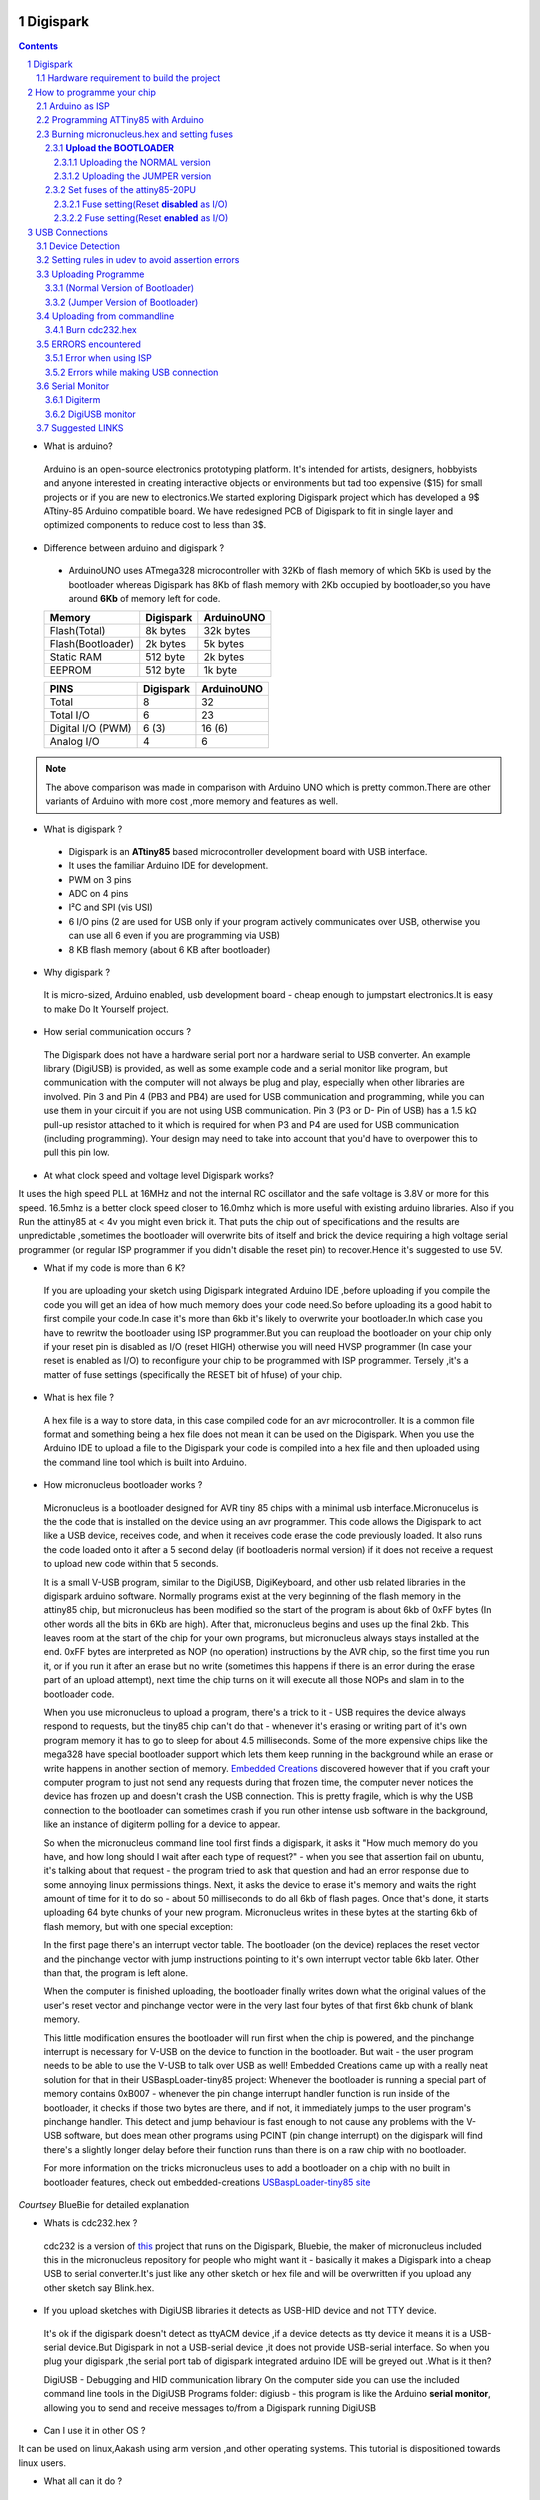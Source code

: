 Digispark
=========

.. contents::

.. section-numbering::

.. raw:: pdf

   PageBreak oneColumn

.. footer::
   
  
   Aakash Project, IIT Bombay 


* What is arduino?

 Arduino is an open-source electronics prototyping platform. It's intended for artists, designers, hobbyists and anyone interested in creating interactive objects or environments but             tad too expensive ($15) for small projects or if you are new to electronics.We started exploring Digispark project which has developed a 9$ ATtiny-85 Arduino compatible board.  
 We have redesigned PCB of Digispark to fit in single layer and optimized components to reduce cost to less than 3$.

* Difference between arduino and digispark ?

 +  ArduinoUNO uses ATmega328 microcontroller with 32Kb of flash memory of which 5Kb is used by the bootloader whereas Digispark has 8Kb of flash memory with 2Kb occupied by   bootloader,so you have around **6Kb** of memory left for code.

 +------------------------+------------+----------+                                     
 |       Memory           | Digispark  |ArduinoUNO| 		                      
 |                        |            |          |         			
 +========================+============+==========+
 |Flash(Total)            | 8k bytes   |32k bytes | 
 +------------------------+------------+----------+
 |Flash(Bootloader)       |  2k bytes  |5k bytes  |         
 +------------------------+------------+----------+
 |Static RAM              | 512 byte   |2k bytes  |         
 +------------------------+------------+----------+
 |EEPROM                  |  512 byte  |1k byte   |          
 +------------------------+------------+----------+

 +------------------------+------------+----------+                                     
 |       PINS             | Digispark  |ArduinoUNO| 		                      
 |                        |            |          |         			
 +========================+============+==========+
 |Total                   |8           |32        | 
 +------------------------+------------+----------+
 |Total I/O               |6           |23        |         
 +------------------------+------------+----------+
 |Digital I/O   (PWM)     |6  (3)      |16 (6)    |         
 +------------------------+------------+----------+
 |Analog  I/O             |4           |6         |          
 +------------------------+------------+----------+
   	
.. note :: The above comparison was made in comparison with Arduino UNO which is pretty common.There are other variants of Arduino with more cost ,more memory and features as well. 

* What is digispark ?

 + Digispark is an **ATtiny85** based microcontroller development board with USB interface.
 + It uses the familiar Arduino IDE for development.
 + PWM on 3 pins 
 + ADC on 4 pins
 + I²C and SPI (vis USI)
 + 6 I/O pins (2 are used for USB only if your program actively communicates over USB, otherwise you can use all 6 even if you are programming via USB)
 + 8 KB flash memory (about 6 KB after bootloader)

* Why digispark ?

 It is micro-sized, Arduino enabled, usb development board - cheap enough to jumpstart electronics.It is easy to make Do It Yourself project.

* How serial communication occurs ?

 The Digispark does not have a hardware serial port nor a hardware serial to USB converter. An example library (DigiUSB) is provided, as well as some example code and a serial monitor     like program, but communication with the computer will not always be plug and play, especially when other libraries are involved.
 Pin 3 and Pin 4 (PB3 and PB4) are used for USB communication and programming, while you can use them in your circuit if you are not using USB communication.
 Pin 3 (P3 or D- Pin of USB) has a 1.5 kΩ pull-up resistor attached to it which is required for when P3 and P4 are used for USB communication (including programming). Your design may need to take into  account that you'd have to overpower this to pull this pin low.


* At what clock speed and voltage level Digispark works?

It uses the high speed PLL at 16MHz and not the internal RC oscillator and the safe voltage is 3.8V or more for this speed. 16.5mhz is a better clock speed closer to 16.0mhz which is more useful with existing arduino libraries. Also if you Run the attiny85 at < 4v you might even brick it. That puts the chip out of specifications and the results are unpredictable ,sometimes the bootloader will overwrite bits of itself and brick the device requiring a high voltage serial programmer (or regular ISP programmer if you didn't disable the reset pin) to recover.Hence it's suggested to use 5V.

* What if my code is more than 6 K?

 If you are uploading your sketch using Digispark integrated Arduino IDE ,before uploading if you compile the code you will get an idea of how much memory does your code need.So before uploading its a good habit to first compile your code.In case it's more than 6kb it's likely to overwrite your bootloader.In which case you have to rewritw the bootloader using ISP programmer.But you can reupload the bootloader on your chip  only if your reset pin is disabled as I/O (reset HIGH)  otherwise you will need HVSP programmer (In case your reset is enabled as I/O) to reconfigure your chip to be programmed with ISP programmer. Tersely ,it's a matter of fuse settings (specifically the RESET bit of hfuse) of your chip.

* What is hex file ?

 A hex file is a way to store data, in this case compiled code for an avr microcontroller. It is a common file format and something being a hex file does not mean it can be used on  the Digispark. When you use the Arduino IDE to upload a file to the Digispark your code is compiled into a hex file and then uploaded using the command line tool which is built  into Arduino.

* How micronucleus bootloader works ?

 Micronucleus is a bootloader designed for AVR tiny 85 chips with a minimal usb interface.Micronucelus is the the code that is installed on the device  using an avr programmer. This  code allows the Digispark to act like a USB device, receives code, and when it receives code erase the code previously loaded. It also runs the code loaded onto it after a 5 second  delay (if bootloaderis normal version) if it does not receive a request to upload new code within that 5 seconds.

 It is a small V-USB program, similar to the DigiUSB, DigiKeyboard, and other usb related libraries in the digispark arduino software. Normally programs exist at the very beginning of  the flash memory in the attiny85 chip, but micronucleus has been modified so the start of the program is about 6kb of 0xFF bytes (In other words all the bits in 6Kb are high).
 After that, micronucleus begins and uses up the final 2kb. This leaves room at the start of the chip for your own programs, but micronucleus always stays installed at the end. 0xFF  bytes are interpreted as NOP (no operation) instructions by the AVR chip, so the first time you run it, or if you run it after an erase but no write (sometimes this happens if there  is an error during the erase part of an upload attempt), next time the chip turns on it will execute all those NOPs and slam in to the bootloader code.

 When you use micronucleus to upload a program, there's a trick to it - USB requires the device always respond to requests, but the tiny85 chip can't do that - whenever it's erasing  or writing part of it's own program memory it has to go to sleep for about 4.5 milliseconds. Some of the more expensive chips like the mega328 have special bootloader support which lets them keep running in the background while an erase or write happens in another section of memory. `Embedded Creations <http://embedded-creations.com/projects/attiny85-usb-bootloader-overview/>`_  discovered however that if you craft your computer  program to just not send any requests during that frozen time, the computer never notices the device has frozen up and doesn't crash the USB connection. This is pretty fragile, which  is why the USB connection to the bootloader can sometimes crash if you run other intense usb software in the background, like an instance of digiterm polling for a device to appear.
 
 So when the micronucleus command line tool first finds a digispark, it asks it "How much memory do you have, and how long should I wait after each type of request?" - when you see that assertion fail on ubuntu, it's talking about that request - the program tried to ask that question and had an error response due to some annoying linux permissions things. Next, it asks the device to erase it's memory and waits the right amount of time for it to do so - about 50 milliseconds to do all 6kb of flash pages. Once that's done, it starts uploading 64 byte chunks of your new program. Micronucleus writes in these bytes at the starting 6kb of flash memory, but with one special exception:

 In the first page there's an interrupt vector table. The bootloader (on the device) replaces the reset vector and the pinchange vector with jump instructions pointing to it's own interrupt vector table 6kb later. Other than that, the program is left alone.

 When the computer is finished uploading, the bootloader finally writes down what the original values of the user's reset vector and pinchange vector were in the very last four bytes of that first 6kb chunk of blank memory.

 This little modification ensures the bootloader will run first when the chip is powered, and the pinchange interrupt is necessary for V-USB on the device to function in the bootloader. But wait - the user program needs to be able to use the V-USB to talk over USB as well! Embedded Creations came up with a really neat solution for that in their USBaspLoader-tiny85 project: Whenever the bootloader is running a special part of memory contains 0xB007 - whenever the pin change interrupt handler function is run inside of the bootloader, it checks if those two bytes are there, and if not, it immediately jumps to the user program's pinchange handler. This detect and jump behaviour is fast enough to not cause any problems with the V-USB software, but does mean other programs using PCINT (pin change interrupt) on the digispark will find there's a slightly longer delay before their function runs than there is on a raw chip with no bootloader.

 For more information on the tricks micronucleus uses to add a bootloader on a chip with no built in bootloader features, check out embedded-creations `USBaspLoader-tiny85 site <http://embedded-creations.com/projects/attiny85-usb-bootloader-overview/>`_


*Courtsey* BlueBie for detailed explanation

* Whats is cdc232.hex ?

 cdc232 is a version of `this <http://www.recursion.jp/avrcdc/cdc-232.html>`_  project  that runs on the Digispark, Bluebie, the maker of micronucleus included this in the micronucleus repository for people who might want it - basically it makes a Digispark into a cheap USB to serial converter.It's just like any other sketch or hex file and will be overwritten if you upload any other sketch say Blink.hex.


* If you upload sketches with DigiUSB libraries it detects as USB-HID device and not TTY device.

 It's ok if the digispark doesn't detect as ttyACM device ,if a device detects as tty device it means it is a USB-serial device.But Digispark in not a USB-serial device ,it does not provide USB-serial interface. So when you plug your digispark ,the serial port tab of digispark integrated arduino IDE will be greyed out .What is it then?

 DigiUSB - Debugging and HID communication library
 On the computer side you can use the included command line tools in the DigiUSB Programs folder:
 digiusb - this program is like the Arduino **serial monitor**, allowing you to send and receive messages to/from a Digispark running DigiUSB
 
  .. image:: images/usbhid.png
      :scale: 100%	
      :height: 200 	
      :width: 200

* Can I use it in other OS ?

It can be used on linux,Aakash using arm version ,and other operating systems. This tutorial is dispositioned towards linux users.

* What all can it  do ?

 It can be integrated with number of sensors (IR,proxomity,temperature) ,bluetooth module ,GPRS etc.


Hardware requirement to build the project
-----------------------------------------
All you need is:

**One** Attiny85-20PU

 .. image:: images/attiny85_pinout.png
      :scale: 100%	
      :height: 100 	
      :width: 200

.. warning:: Make sure your ATtiny85 is the 20 variety,and not an ATtiny85v-10. The v version is low voltage and  totally out of spec for USB stuff like the micronucleus bootloader.

**Two** 3.6V Zener Diode

 **Zener diodes**:Power rating is critical, but not in the way you might expect.Most of the time it's perfectly safe to overrate your parts and use a component with a higher rating  than required for this particular circuit. However, in this case that approach can actually prevent the circuit from working because the trade-off in Zener diode design is that as its   power rating increases it also exhibits more capacitance. Capacitance on a high-speed data line is very bad and needs to be avoided or the circuit simply won't work. In practice, a  1/4W Zener should work fine; a 1/2W Zener should work, but is a bit on the borderline; and a 1W Zener almost certainly won't work it will have too much capacitance.

 It's a simple circuit USB socket gets its +5V power line from the usual place, and the 3.3V data lines use three resistors and two **3.6V** 1/4W Zeners to reduce the Arduino's 5V to  3.3V. 
 Purpose of zener diode is essential for the circuit.Even though the power supply line is 5v,communication line work at nominal 3.3 v.The D- and D+ lines are dependent signalling  lines unlike tx ,rx in RS232 .They are half duplexed diferrential signalling pair helping the USB to run at high data speeds by reducing the effects of electrical noise.

 While assembling my circuit I happend to use 4.8V instead of 3.6V ,without doubt I got error(2) message.Check below error(2).

**Three** resistors 

- 1x1.5K ohm


 .. image:: images/1.5k.png
     :scale: 250%	
     :height: 50 	
     :width: 50

 Not just a faulty diode value can get you crazy for your circuit won't detect ,resistor can be the culprit too.Like in case by chance you use 15k instead of 1.5k ,wondering how,its just a matter of seeing red band as orange and orange as red in super excitement may be.Ya ,I made this terrible mistake too. Learn from it.Many people have used 1.8K and few nearby resistor values so just in case you are short of 1.5k then you might use other values without much ado.

- 2x68 ohm
 
 .. image:: images/r63.png
     :scale: 250%	
     :height: 50 	
     :width: 50

Broken USB-A cable if you don't have the PCB and you plan to make it on a breadboard.

 .. image:: images/cad.png
     :scale: 250%	
     :height: 50 	
     :width: 50
 


For KICAD files click `this link <www.github.com/mehtajaghvi/Digispark-on-breadboard/pcb_IITB_singlesided_4x2>`_
 
In the folder you will get the kicad files including ps file ,to print your own PCB board. It's a single sided (FRONT) and with enough trackwidth for you to develop it on your  own.You just need to print the digispark-Front.ps file to make it.


  .. image:: images/cad.png
      :scale: 250%	
      :height: 50 	
      :width: 50


How to programme your chip
==========================
Arduino as ISP
--------------
#. `arduinoIDE <http://arduino.cc/en/Main/Software>`_ Arduino IDE to use arduino-UNO as ISP to program ATtiny85 chip.
#. Plug in your arduino board 
#. File-->Examples-->ArduinoISP
#. Tools-->Board-->Arduino UNO 
#. Tools-->Serial Port-->/dev/ttyACM0

.. note:: Serial Port may be /dev/ttyACM1 

Programming ATTiny85 with Arduino
---------------------------------
#. To know more about SPI protocol `here <http://www.google.com/url?q=http%3A%2F%2Fpdp11.byethost12.com%2FAVR%2FArduinoAsProgrammer.htm&sa=D&sntz=1&usg=AFQjCNE7KJzWFBbjRhLtpMYrmUypxO8VHQ>`_

 .. image:: images/ArduinoISP_attiny85.png
    :scale: 250%	
    :height: 50 	
    :width: 50


.. warning:: If you are programming with Arduino UNO then use a **10uF** capacitor between RESET and GND of arduino UNO.

#. `Why do you need a capacitor <http://forum.arduino.cc/index.php/topic,104435.0.html>`_

#. To check if connections are proper before burning hex file 

.. note:: change the port to your port /dev/ttyACM* or /dev/ttyUSB* 

Run this command and see that the signature match that of Attiny85 (**0x1e930b**) ::

	avrdude -p attiny85 -c arduino -b 19200 -P /dev/ttyACM0 

Burning micronucleus.hex and setting fuses
------------------------------------------
* `Bootloader <https://github.com/Bluebie/micronucleus-t85/>`_ 

 - Burn the latest version.
 - Depending on your need(jumper version to remove 5 seconds delay).
   More about this as we proceed.


**Upload the BOOTLOADER**
~~~~~~~~~~~~~~~~~~~~~~~~~~
Before you start anything , there are two versions of bootloader.

* **First** (NORMAL) is : micronucleus-1.06.hex . This is the conventional bootloader which comes with the official DS.In this version of bootloader you have to wait for 5sec for your already written programme to start executing.Within this 5sec the DS checks wether you have some other programme to overwrite already existing programme on the chip,If not it starts the programme already uploaded after a **5 seconds** delay.

* **Second** (JUMPER) : Now if every second is crucuial to your project and you can't wait for your programme to start after 5 seconds ,there is this another version micronucleus-1.06-jumper-v2-upgrade.hex


Uploading the NORMAL version
+++++++++++++++++++++++++++++

Go to directory where exists micronucleus-t85 folder and run the following ::

	avrdude -P /dev/ttyACM0 -b 19200 -c arduino -p t85 -U  flash:w:"micronucleus-t85-master/firmware/releases/micronucleus-1.06.hex"



Uploading the JUMPER version
++++++++++++++++++++++++++++

Upload micronucleus1.06-jumper-v2-upgrade.hex ::

	avrdude -P /dev/ttyACM0 -b 19200 -c arduino -p t85 -U  flash:w:"micronucleus-t85-master/firmware/releases/micronucleus-1.06.hex"

Set fuses of the attiny85-20PU
~~~~~~~~~~~~~~~~~~~~~~~~~~~~~~~ 

Now just like bootloader versions we have two different fuse settings as well

**First** In case you want to 6 I/O including reset pin (reset pin enabled).You get 6 I/O but at a cost that you can't reprogramme your chip using any ISP programmer now.
You can use this setting for **both** bootloader versions ,Normal as well as Jumper version.


**Second** In this case you can still programme your chip using ISP programmer but you will have just 5 I/O excluding reset pin(reset pin disabled).
These fuse settings **won't** work with Jumper version of bootloader.Jumper version required a jumper between the resest pin and GND to upload the programme.


Fuse setting(Reset **disabled** as I/O)
++++++++++++++++++++++++++++++++++++++++
 .. note:: These fuses setting will not enable reset pin (ATTINY85 pin 1) as I/O, so you only have 5 I/O instead of 6 I/O 

 .. image:: images/resetdisabled.png
     :scale: 250%	
     :height: 50 	
     :width: 50 

Run the  following command in terminal ::   
 
	avrdude -P /dev/ttyACM0 -b 19200 -c arduino -p t85 -U lfuse:w:0xe1:m -U hfuse:w:0xdd:m -U efuse:w:0xfe:m


Fuse setting(Reset **enabled** as I/O)
+++++++++++++++++++++++++++++++++++++++
 .. image:: images/resetenabled.png
    :scale: 250%	
    :height: 50 	
    :width: 50

 .. warning:: If you use the above fuse settings you can't reprogramme your IC with an ISP programmer until you have a High volt fuse resetter .This is because reset pin is enabled as I/O.

#. Set fuses to enable the reset pin to be used as I/O  lfuse:0xe1	**hfuse:0x5d** efuse:0xfe ::

	avrdude -P /dev/ttyACM0 -b 19200 -c arduino -p t85 -U lfuse:w:0xe1:m -U hfuse:w:0x5d:m -U efuse:w:0xfe:m


#. Now if you are done with the above two steps you are ready to programme.

 After the above two steps are accomplished ,make all the USB connections and follow the next step.

USB Connections
===============

 .. image:: images/digispark_breadboard_bb.jpg
    :scale: 250%	
    :height: 50 	
    :width: 50

Device Detection
----------------

run command **dmesg** or **tailf /var/log/syslog** in terminal to check the vendorID and productID
 
 .. image:: images/devicedetected.png
     :scale: 250%	
     :height: 50 	
     :width: 50


Setting rules in udev to avoid assertion errors
-----------------------------------------------

#. Go to /etc/udev/rules.d/ with root privileges.

#. gedit 49-micronucelus.rules and add the following lines         ::

	SUBSYSTEMS=="usb", ATTRS{idVendor}=="16d0", ATTRS{idProduct}=="0753", MODE:="0666"
	KERNEL=="ttyACM*", ATTRS{idVendor}=="16d0", ATTRS{idProduct}=="0753", MODE:="0666", ENV{ID_MM_DEVICE_IGNORE}="1"

#. Also add 99-digiusb.rules in /etc/udev/rules/

#. gedit 99-digiusb.rules and add the following lines ::

	KERNEL=="hiddev*", ATTRS{idVendor}=="16c0", ATTRS{idProduct}=="05df", SUBSYSTEM=="usb"

#. For more info  visit `Udev rules setting <https://github.com/Bluebie/micronucleus-t85/wiki/Ubuntu-Linux>`_ 



Uploading Programme
-------------------

* `DigisparkIDE <http://digistump.com/wiki/digispark/tutorials/connecting>`_ ArduinoIDE integrated with Digispark libraries is required to run programs on your DIY project.

(Normal Version of Bootloader)
~~~~~~~~~~~~~~~~~~~~~~~~~~~~~~

 
#. Board--->Digispark(TinyCore)

#. Programmer--->Digispark

.. note:: **DO NOT** plug the device until asked

* Click Compile the code to check if the code exceeds 6Kb.

#. Click Upload (IDE will ask to plug int the device within sixty seconds)

 .. image:: images/upload_successful.png
      :scale: 120%	
      :height: 50 	
      :width: 50

#. Now Plug Digispark

#. If upload was not successful then you will get error message.Try to repeat the process.

 .. image:: images/uploadfailed.png
      :scale: 120%	
      :height: 50 	
      :width: 50

(Jumper Version of Bootloader)
~~~~~~~~~~~~~~~~~~~~~~~~~~~~~~
#. Jumper version removes 5 sec ddelay.

#. Board--->Digispark(TinyCore)

#. Programmer--->Digispark

#. Upload (IDE will ask to plug int the device within sixty seconds)	

#. Connect PB5(Reset) to GND using a jumper if you need to upload sketch.

#. Plug Digispark

#. If successful deplug your device, remove the jumper wire between reset pin and GND, and replug the device, Your programme will start executing instantaneously **without 5 seconds** delay. 

Uploading from commandline
--------------------------

 .. image:: images/commandlineupload.png
     :scale: 250%	
     :height: 50 	
     :width: 50

 To use the command line tool:

#. Download micronucelus-t85 folder from `github <https://github.com/Bluebie/micronucleus-t85/>`_
#. In that folder go to commandline folder and do make
#. A micronucelus binary is formed.
#. You can see micronucelus --help to know all the options.
#. Run the following command to upload the hex file.  ::

	sudo ./micronucleus --run /home/jaghvi/sketches/Blink/Blink.hex

If you get this error try to run it again :: 

 >> Abort mission! -32 error has occured ...

 >> Please unplug the device and restart the program.


Burn cdc232.hex 
~~~~~~~~~~~~~~~
#. To enumerate digispark as USB serial device run this command ::

	sudo ./micronucleus micronucleus-t85-master/commandline/cdc232.hex

run command **dmesg** in terminal to enumerate the device as /dev/ttyACM*

usb 2-1.2: >new low-speed USB device number 87 using ehci_hcd

usb 2-1.2: >New USB device found, idVendor=16d0, idProduct=0753

usb 2-1.2: >New USB device strings: Mfr=0, Product=0, SerialNumber=0


ERRORS encountered
------------------

Error when using ISP
~~~~~~~~~~~~~~~~~~~~

.. note::  All the errors encountered in avrdude is mainly due to poor connections between ISP programmer and ATtiny85
           Redo your connections and see that no wire is loose.

#. **Error**
	avrdude: please define PAGEL and BS2 signals in the configuration file for part ATtiny85
	avrdude: AVR device initialized and ready to accept instructions

	Reading | ################################################## | 100% 0.02s

	avrdude: Device signature = 0x000000
	avrdude: Yikes!  Invalid device signature.
		 Double check connections and try again, or use -F to override
		 this check.

#. **Error**

.. note::  If baud rate is note set properly then stk500 error is encountered.
	This error also occours if capacitor is not used in case you are programming with Arduino UNO.

	avrdude: stk500_getparm(): (a) protocol error, expect=0x14, resp=0x14

	avrdude: stk500_getparm(): (a) protocol error, expect=0x14, resp=0x01
	avrdude: stk500_initialize(): (a) protocol error, expect=0x14, resp=0x10
	avrdude: initialization failed, rc=-1
		 Double check connections and try again, or use -F to override
		 this check.

#. **Error**
	avrdude: stk500_getsync(): not in sync: resp=0xe0


Errors while making USB connection
~~~~~~~~~~~~~~~~~~~~~~~~~~~~~~~~~~

#. **Error**
	If 90-digispark.rules not found in /etc/udev/rules.d/

	Abort mission! -1 error has occured ...
	>> Please unplug the device and restart the program.

#. **Error**

Run **dmesg** or **tailf /var/log/syslog** .Following error might occur due to number of reasons.
If you have used a faulty resistor value or if the zener diodes used are of values other than 3.6V then following occurs. Check if all the connections are proper specially consulting D- and D+ lines. 

 .. image:: images/error_usbconnection.png
    :scale: 250%	
    :height: 50 	
    :width: 50

#. **Error**

> Please plug in the device ... 

> Press CTRL+C to terminate the program.

If you try to burn cdc232.hex or any other hex file  via arduinoISP or any other ISP programmer the above error occurs.This is because once the bootloader is burn on chip ,the fuses disable the reset pin thus preventing any other hex file to be programmed on chip by an ISP programmer.

#.**Error**

Bad permissions generally cause the “Abort mission! -1 error has occurred …” error during upload. “micronucleus: library/micronucleus_lib.c:63: micronucleus_connect: Assertion `res >= 4' failed.” is also a result of bad permissions.

`Linux troubleshooting <http://digistump.com/wiki/digispark/tutorials/linuxtroubleshooting>_

Serial Monitor
--------------

You can either use Digisparks official monitor or use Bluebie's digiterm written in ruby.

Digiterm 
~~~~~~~~~
#. `Digiterm: <http://digistump.com/wiki/digispark/tutorials/digiusb>`_ Digispark Serial Monitor

DigiUSB monitor
~~~~~~~~~~~~~~~~
#. The Digispark integrated arduinoIDE has DigiUSB libraries which has the DigiUSB monitor working like digiterm.

DigiUSB monitor has two more binaries send and receive.

* send - this allows you to send data/text to a Digispark with DigiUSB - run with –help to see all options

* receive- this allows you to receive data/text from a Digispark with DigiUSB - run with –help to see all options.

See the DigiUSB→Echo example and the applications in the “Digispark - Example Programs” folder for an example of how to use the DigiUSB library.

Run ./receive >> output.txt and your data will be written in a text file.

Suggested LINKS
---------------

#. `ATtiny85 datasheet <http://www.atmel.com/images/atmel-2586-avr-8-bit-microcontroller-attiny25-attiny45-attiny85_datasheet.pdf>`_

#. `ArduinoISP Tutorial <http://www.google.com/url?q=http%3A%2F%2Fpdp11.byethost12.com%2FAVR%2FArduinoAsProgrammer.htm&sa=D&sntz=1&usg=AFQjCNE7KJzWFBbjRhLtpMYrmUypxO8VHQ>`_

#. `Tutorial <http://digistump.com/wiki/digispark/tutorials/basics>`_

#. `Digispark Forum <http://digistump.com/board/index.php>`_

#. `SPI Protocol <http://en.wikipedia.org/wiki/Serial_Peripheral_Interface_Bus>`_

#. `Arduino <http://www.arduino.cc/>`_

 